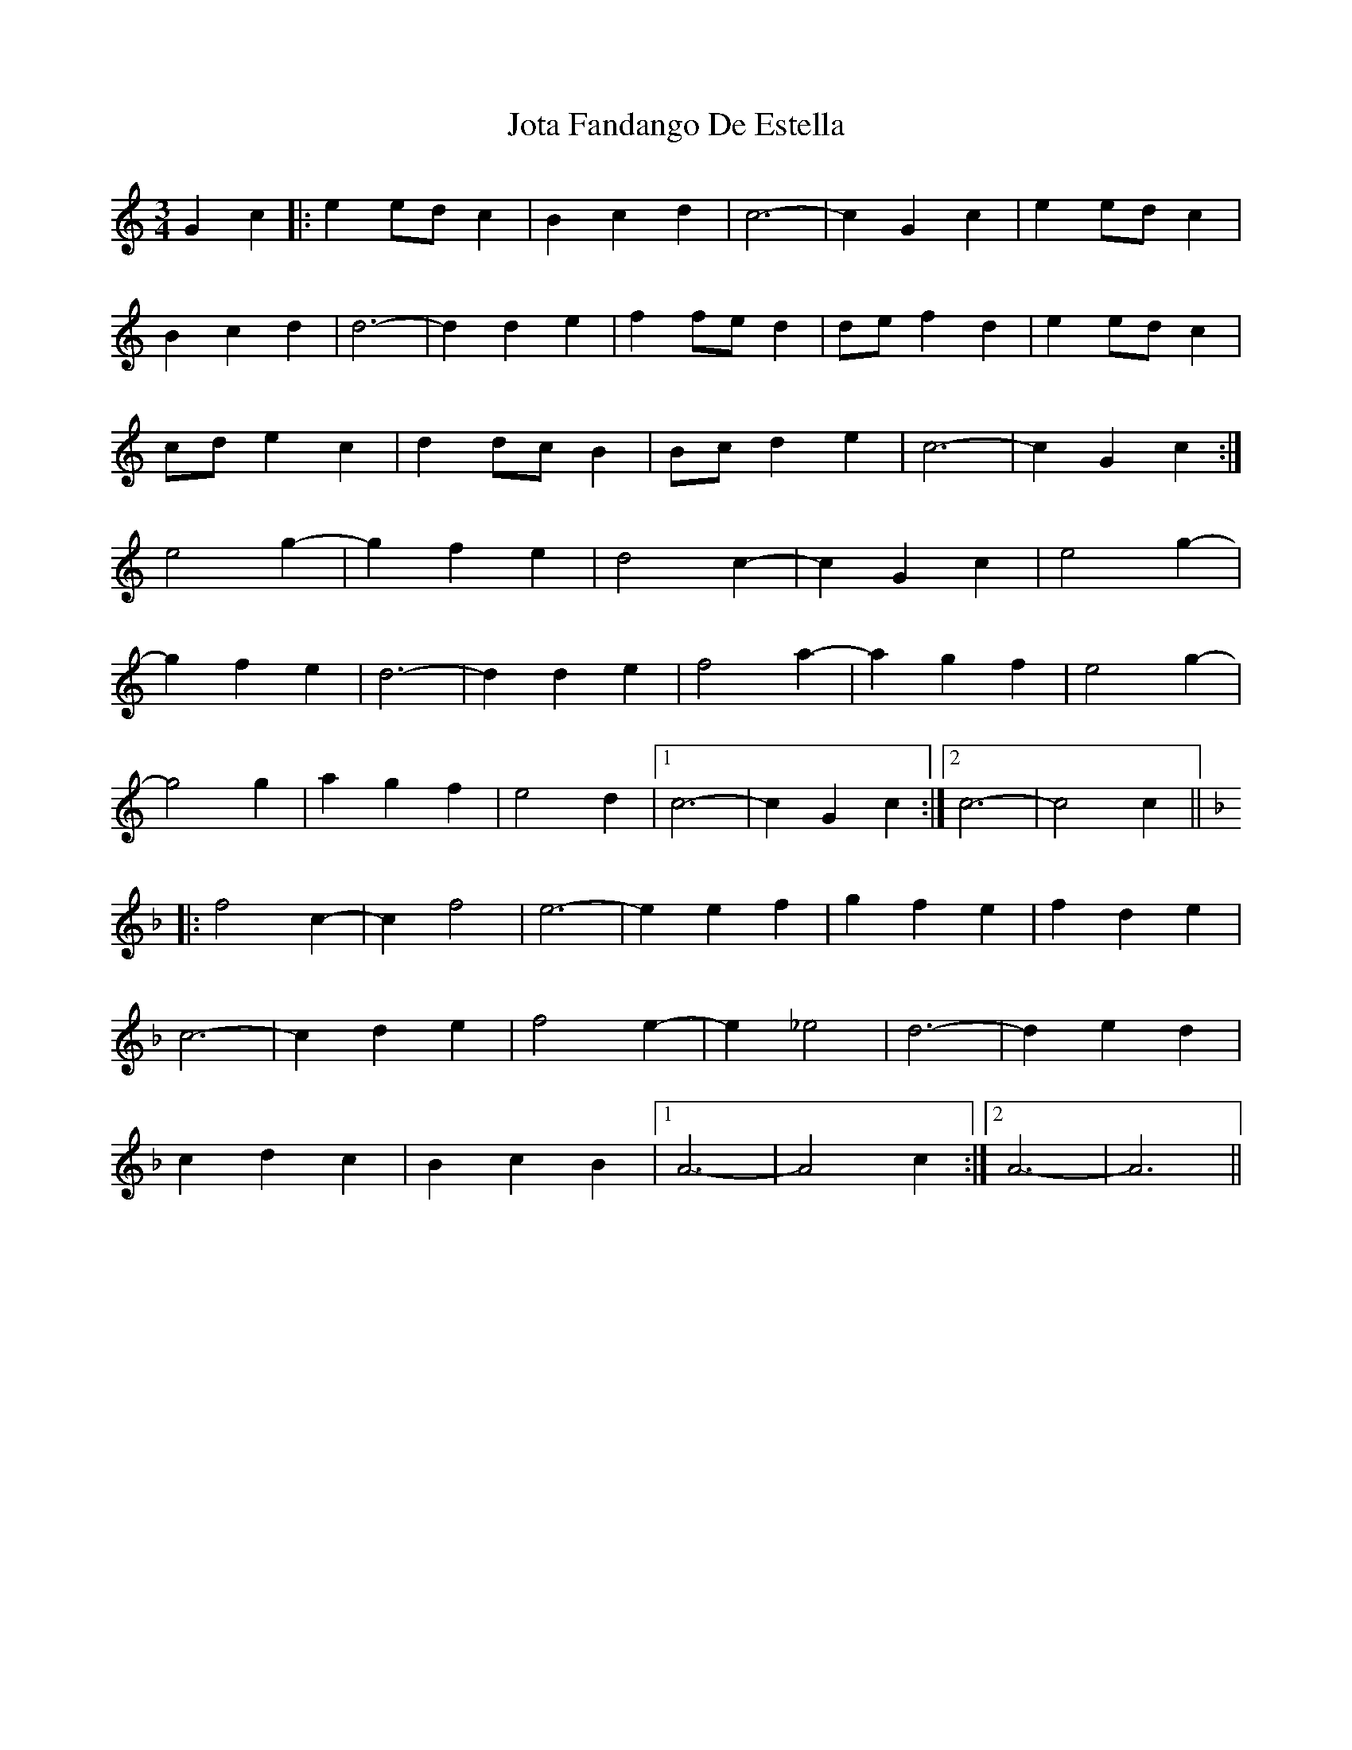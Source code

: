 X: 20922
T: Jota Fandango De Estella
R: mazurka
M: 3/4
K: Cmajor
G2c2|:e2edc2|B2c2d2|c6-|c2G2c2|e2edc2|
B2c2d2|d6-|d2d2e2|f2fed2|def2d2|e2edc2|
cde2c2|d2dcB2|Bcd2e2|c6-|c2G2c2:|
e4g2-|g2f2e2|d4c2-|c2 G2c2|e4g2-|
g2f2e2|d6-|d2d2e2|f4a2-|a2g2f2|e4g2-|
g4g2|a2g2f2|e4d2|1 c6-|c2G2c2:|2 c6-|c4c2||
[K:Fmaj]|:f4c2-|c2f4|e6-|e2e2f2|g2f2e2|f2d2e2|
c6-|c2d2e2|f4e2-|e2_e4|d6-|d2e2d2|
c2d2c2|B2c2B2|1 A6-|A4c2:|2 A6-|A6||

